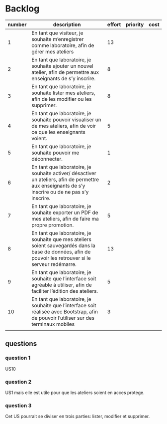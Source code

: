* Backlog

| number | description                                                                                                                                              | effort | priority | cost |
|--------+----------------------------------------------------------------------------------------------------------------------------------------------------------+--------+----------+------|
|      1 | En tant que visiteur, je souhaite m’enregistrer comme laboratoire, afin de gérer mes ateliers                                                            |  13    |          |      |
|      2 | En tant que laboratoire, je souhaite ajouter un nouvel atelier, afin de permettre aux enseignants de s’y inscrire.                                       |  8     |          |      |
|      3 | En tant que laboratoire, je souhaite lister mes ateliers, afin de les modifier ou les supprimer.                                                         |  8     |          |      |
|      4 | En tant que laboratoire, je souhaite pouvoir visualiser un de mes ateliers, afin de voir ce que les enseignants voient.                                  |  5     |          |      |
|      5 | En tant que laboratoire, je souhaite pouvoir me déconnecter.                                                                                             |  1     |          |      |
|      6 | En tant que laboratoire, je souhaite activer/ désactiver un ateliers, afin de permettre aux enseignants de s’y inscrire ou de ne pas s’y inscrire.       |  2     |          |      |
|      7 | En tant que laboratoire, je souhaite exporter un PDF de mes ateliers, afin de faire ma propre promotion.                                                 |  5     |          |      |
|      8 | En tant que laboratoire, je souhaite que mes ateliers soient sauvegardés dans la base de données, afin de pouvoir les retrouver si le serveur redémarre. |  13    |          |      |
|      9 | En tant que laboratoire, je souhaite que l’interface soit agréable à utiliser, afin de faciliter l’édition des ateliers.                                 |  5     |          |      |
|     10 | En tant que laboratoire, je souhaite que l’interface soit réalisée avec Bootstrap, afin de pouvoir l’utiliser sur des terminaux mobiles                  |  3     |          |      |
|        |                                                                                                                                                          |        |          |      |

** questions
*** question 1
    US10
*** question 2
    US1 mais elle est utile pour que les ateliers soient en acces protege.
*** question 3
    Cet US pourrait se diviser en trois parties: lister, modifier et supprimer.

